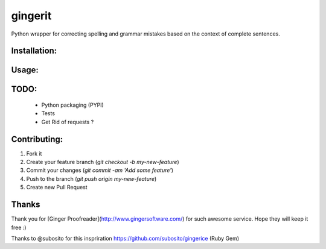 gingerit
========

Python wrapper for correcting spelling and grammar mistakes based on the context of complete sentences.

Installation:
-------------

.. code:: python
    pip install gingerit


Usage:
------

.. code:: python
    from gingerit.sgingerit import GingerIt

    text = 'The smelt of fliwers bring back memories.'

    parser = GingerIt()
    parser.parse(text)

TODO:
-----

 - Python packaging (PYPI)
 - Tests
 - Get Rid of requests ?

Contributing:
-------------

1. Fork it
2. Create your feature branch (`git checkout -b my-new-feature`)
3. Commit your changes (`git commit -am 'Add some feature'`)
4. Push to the branch (`git push origin my-new-feature`)
5. Create new Pull Request

Thanks
------

Thank you for [Ginger Proofreader](http://www.gingersoftware.com/) for such awesome service. Hope they will keep it free :)

Thanks to @subosito for this inspriration https://github.com/subosito/gingerice (Ruby Gem)
